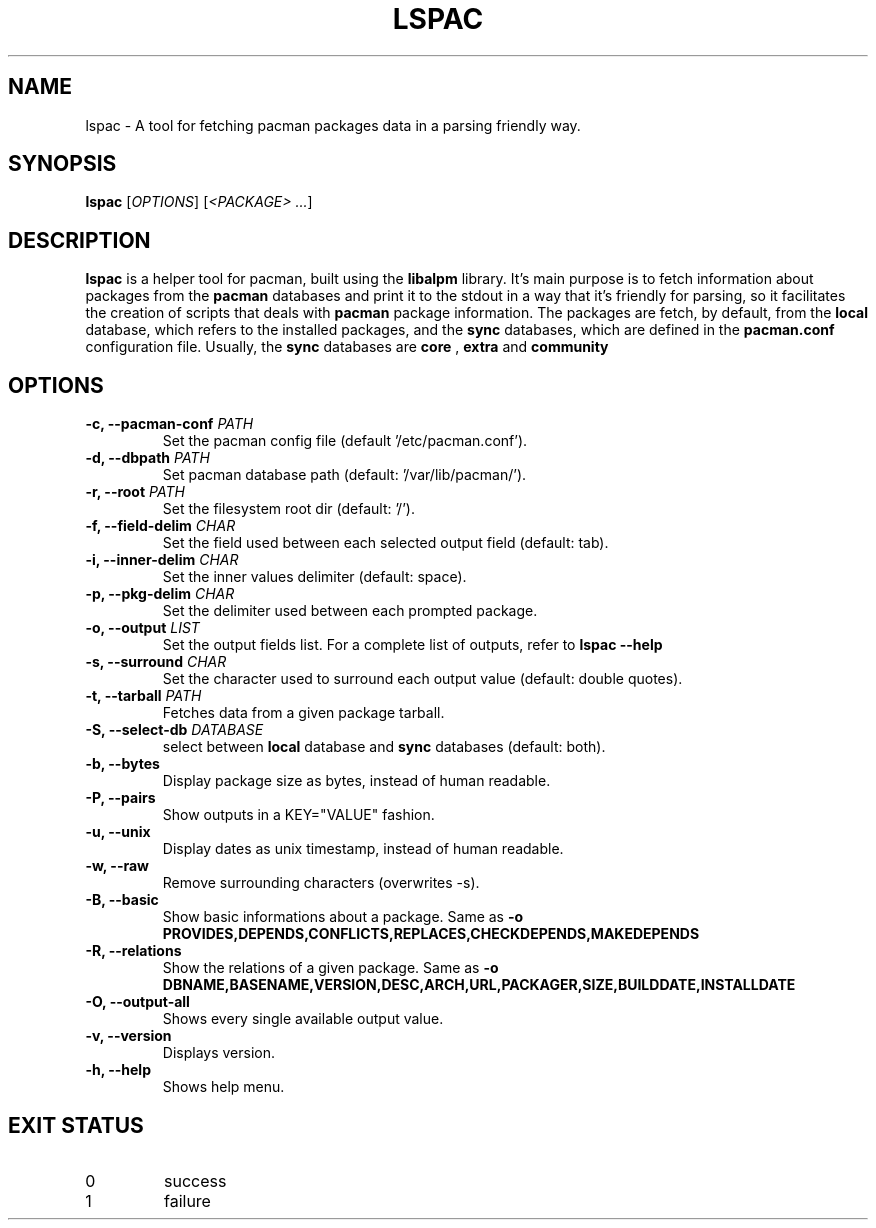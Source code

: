 .TH LSPAC 1
.SH NAME
lspac \- A tool for fetching pacman packages data in a parsing friendly way.

.SH SYNOPSIS
.B lspac
[\fB\fIOPTIONS\fR]
[\fI<PACKAGE> ...\fR]

.SH DESCRIPTION
.B lspac
is a helper tool for pacman, built using the
.B libalpm
library. It's main purpose is to fetch information about packages from the
.B pacman
databases and print it to the stdout in a way that it's friendly for parsing,
so it facilitates the creation of scripts that deals with
.B pacman
package information.
The packages are fetch, by default, from the
.B local
database, which refers to the installed packages, and the
.B sync
databases, which are defined in the
.B pacman.conf
configuration file. Usually, the
.B sync
databases are
.B core
,
.B extra
and
.B community

.SH OPTIONS
.TP
.BR "-c, --pacman-conf \fIPATH\fR"
Set the pacman config file (default '/etc/pacman.conf').
.TP
.BR "-d, --dbpath \fIPATH\fR"
Set pacman database path (default: '/var/lib/pacman/').
.TP
.BR "-r, --root \fIPATH\fR"
Set the filesystem root dir (default: '/').
.TP
.BR "-f, --field-delim \fICHAR\fR"
Set the field used between each selected output field (default: tab).
.TP
.BR "-i, --inner-delim \fICHAR\fR"
Set the inner values delimiter (default: space).
.TP
.BR "-p, --pkg-delim \fICHAR\fR"
Set the delimiter used between each prompted package.
.TP
.BR "-o, --output \fILIST\fR"
Set the output fields list. For a complete list of outputs, refer to
.BR "lspac --help"
.TP
.BR "-s, --surround \fICHAR\fR"
Set the character used to surround each output value (default: double quotes).
.TP
.BR "-t, --tarball \fIPATH\fR"
Fetches data from a given package tarball.
.TP
.BR "-S, --select-db \fIDATABASE\fR"
select between
.B local
database and
.B sync
databases (default: both).
.TP
.BR "-b, --bytes"
Display package size as bytes, instead of human readable.
.TP
.BR "-P, --pairs"
Show outputs in a KEY="VALUE" fashion.
.TP
.BR "-u, --unix"
Display dates as unix timestamp, instead of human readable.
.TP
.BR "-w, --raw"
Remove surrounding characters (overwrites -s).
.TP
.BR "-B, --basic"
Show basic informations about a package.
Same as 
.BR "-o PROVIDES,DEPENDS,CONFLICTS,REPLACES,CHECKDEPENDS,MAKEDEPENDS"
.TP
.BR "-R, --relations"
Show the relations of a given package.
Same as 
.BR "-o DBNAME,BASENAME,VERSION,DESC,ARCH,URL,PACKAGER,SIZE,BUILDDATE,INSTALLDATE"
.TP
.BR "-O, --output-all"
Shows every single available output value.
.TP
.BR "-v, --version"
Displays version.
.TP
.BR "-h, --help"
Shows help menu.

.SH EXIT STATUS
.IP 0
success
.IP 1
failure
